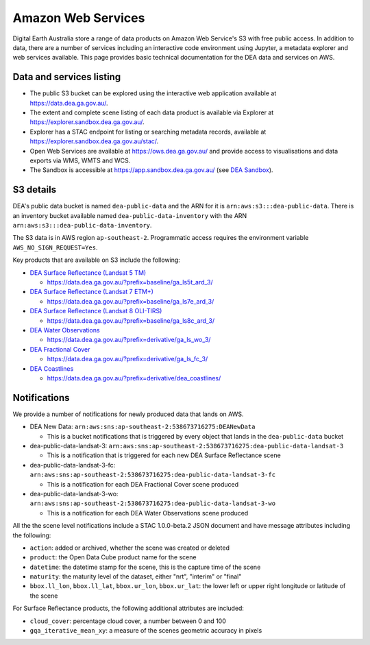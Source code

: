 .. highlight:: console

.. data_and_metadata:

Amazon Web Services
===================

Digital Earth Australia store a range of data products on Amazon Web Service's
S3 with free public access. In addition to data, there are a number of services
including an interactive code environment using Jupyter, a metadata explorer
and web services available. This page provides basic technical documentation for
the DEA data and services on AWS.

Data and services listing
-----------------------------

* The public S3 bucket can be explored using the interactive web application available at https://data.dea.ga.gov.au/.
* The extent and complete scene listing of each data product is available via Explorer at https://explorer.sandbox.dea.ga.gov.au/.
* Explorer has a STAC endpoint for listing or searching metadata records, available at https://explorer.sandbox.dea.ga.gov.au/stac/.
* Open Web Services are available at https://ows.dea.ga.gov.au/ and provide access to visualisations and data exports via WMS, WMTS and WCS.
* The Sandbox is accessible at https://app.sandbox.dea.ga.gov.au/ (see `DEA Sandbox`_).


S3 details
----------

DEA's public data bucket is named ``dea-public-data`` and the ARN for it is
``arn:aws:s3:::dea-public-data``. There is an inventory bucket available named
``dea-public-data-inventory`` with the ARN
``arn:aws:s3:::dea-public-data-inventory``.

.. note:

    If you use the public data bucket browser website_, you can replace the URL
    components with direct S3 HTTP references in the form
    ``https://dea-public-data.s3-ap-southeast-2.amazonaws.com/<path>``, so for example,
    a link like
    ``https://data.dea.ga.gov.au/baseline/ga_ls8c_ard_3/091/076/2019/07/31/ga_ls8c_nbart_3-1-0_091076_2019-07-31_final_thumbnail.jpg``
    could be changed to an S3 direct link like
    ``https://dea-public-data.s3-ap-southeast-2.amazonaws.com/baseline/ga_ls8c_ard_3/091/076/2019/07/31/ga_ls8c_nbart_3-1-0_091076_2019-07-31_final_thumbnail.jpg``.

The S3 data is in AWS region ``ap-southeast-2``. Programmatic access requires the environment variable ``AWS_NO_SIGN_REQUEST=Yes``.

Key products that are available on S3 include the following:

* `DEA Surface Reflectance (Landsat 5 TM)`_

  * https://data.dea.ga.gov.au/?prefix=baseline/ga_ls5t_ard_3/

* `DEA Surface Reflectance (Landsat 7 ETM+)`_

  * https://data.dea.ga.gov.au/?prefix=baseline/ga_ls7e_ard_3/

* `DEA Surface Reflectance (Landsat 8 OLI-TIRS)`_

  * https://data.dea.ga.gov.au/?prefix=baseline/ga_ls8c_ard_3/

* `DEA Water Observations`_

  * https://data.dea.ga.gov.au/?prefix=derivative/ga_ls_wo_3/

* `DEA Fractional Cover`_

  * https://data.dea.ga.gov.au/?prefix=derivative/ga_ls_fc_3/

* `DEA Coastlines`_

  * https://data.dea.ga.gov.au/?prefix=derivative/dea_coastlines/


Notifications
-------------

We provide a number of notifications for newly produced data that lands on AWS.

* DEA New Data: ``arn:aws:sns:ap-southeast-2:538673716275:DEANewData``

  * This is a bucket notifications that is triggered by every object that lands in the ``dea-public-data`` bucket

* dea-public-data-landsat-3: ``arn:aws:sns:ap-southeast-2:538673716275:dea-public-data-landsat-3``

  * This is a notification that is triggered for each new DEA Surface Reflectance scene

* dea-public-data-landsat-3-fc: ``arn:aws:sns:ap-southeast-2:538673716275:dea-public-data-landsat-3-fc``

  * This is a notification for each DEA Fractional Cover scene produced

* dea-public-data-landsat-3-wo: ``arn:aws:sns:ap-southeast-2:538673716275:dea-public-data-landsat-3-wo``

  * This is a notification for each DEA Water Observations scene produced

All the the scene level notifications include a STAC 1.0.0-beta.2 JSON document
and have message attributes including the following:
  
* ``action``: added or archived, whether the scene was created or deleted
* ``product``: the Open Data Cube product name for the scene
* ``datetime``: the datetime stamp for the scene, this is the capture time of the scene
* ``maturity``: the maturity level of the dataset, either "nrt", "interim" or "final"
* ``bbox.ll_lon``, ``bbox.ll_lat``, ``bbox.ur_lon``, ``bbox.ur_lat``: the lower left
  or upper right longitude or latitude of the scene

For Surface Reflectance products, the following additional attributes are included:

* ``cloud_cover``: percentage cloud cover, a number between 0 and 100
* ``gqa_iterative_mean_xy``: a measure of the scenes geometric accuracy in pixels


.. _`DEA Surface Reflectance (Landsat 5 TM)`: https://cmi.ga.gov.au/data-products/dea/358/dea-surface-reflectance-landsat-5-tm
.. _`DEA Surface Reflectance (Landsat 7 ETM+)`: https://cmi.ga.gov.au/data-products/dea/475/dea-surface-reflectance-landsat-7-etm
.. _`DEA Surface Reflectance (Landsat 8 OLI-TIRS)`: https://cmi.ga.gov.au/data-products/dea/365/dea-surface-reflectance-landsat-8-oli-tirs
.. _`DEA Water Observations`: https://cmi.ga.gov.au/data-products/dea/613/dea-water-observations-landsat
.. _`DEA Fractional Cover`: https://cmi.ga.gov.au/data-products/dea/629/dea-fractional-cover-landsat
.. _`DEA Coastlines`: https://cmi.ga.gov.au/data-products/dea/581/dea-coastlines
.. _website: https://data.dea.ga.gov.au
.. _DEA Sandbox: ../Sandbox/sandbox.rst
